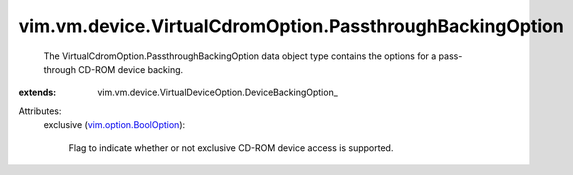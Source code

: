 
vim.vm.device.VirtualCdromOption.PassthroughBackingOption
=========================================================
  The VirtualCdromOption.PassthroughBackingOption data object type contains the options for a pass-through CD-ROM device backing.
:extends: vim.vm.device.VirtualDeviceOption.DeviceBackingOption_

Attributes:
    exclusive (`vim.option.BoolOption <vim/option/BoolOption.rst>`_):

       Flag to indicate whether or not exclusive CD-ROM device access is supported.

